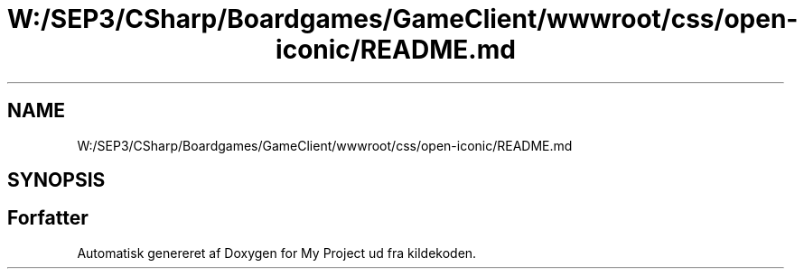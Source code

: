 .TH "W:/SEP3/CSharp/Boardgames/GameClient/wwwroot/css/open-iconic/README.md" 3 "My Project" \" -*- nroff -*-
.ad l
.nh
.SH NAME
W:/SEP3/CSharp/Boardgames/GameClient/wwwroot/css/open-iconic/README.md
.SH SYNOPSIS
.br
.PP
.SH "Forfatter"
.PP 
Automatisk genereret af Doxygen for My Project ud fra kildekoden\&.
